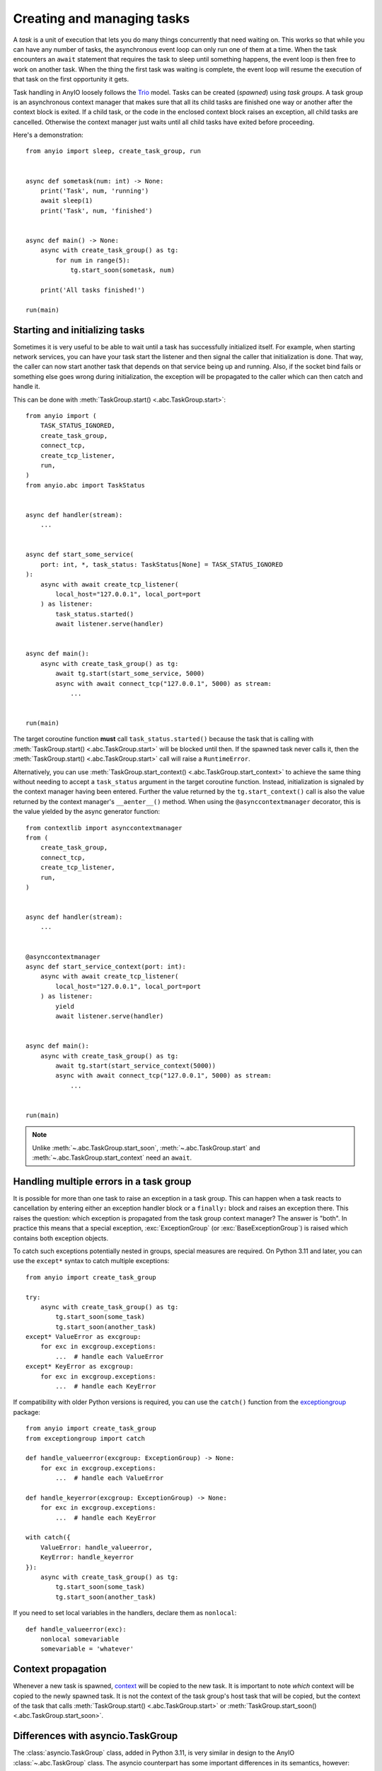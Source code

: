 Creating and managing tasks
===========================

.. py:currentmodule:: anyio

A *task* is a unit of execution that lets you do many things concurrently that need
waiting on. This works so that while you can have any number of tasks, the asynchronous
event loop can only run one of them at a time. When the task encounters an ``await``
statement that requires the task to sleep until something happens, the event loop is
then free to work on another task. When the thing the first task was waiting is
complete, the event loop will resume the execution of that task on the first opportunity
it gets.

Task handling in AnyIO loosely follows the Trio_ model. Tasks can be created (*spawned*)
using *task groups*. A task group is an asynchronous context manager that makes sure
that all its child tasks are finished one way or another after the context block is
exited. If a child task, or the code in the enclosed context block raises an exception,
all child tasks are cancelled. Otherwise the context manager just waits until all child
tasks have exited before proceeding.

Here's a demonstration::

    from anyio import sleep, create_task_group, run


    async def sometask(num: int) -> None:
        print('Task', num, 'running')
        await sleep(1)
        print('Task', num, 'finished')


    async def main() -> None:
        async with create_task_group() as tg:
            for num in range(5):
                tg.start_soon(sometask, num)

        print('All tasks finished!')

    run(main)

.. _Trio: https://trio.readthedocs.io/en/latest/reference-core.html
   #tasks-let-you-do-multiple-things-at-once

Starting and initializing tasks
-------------------------------

Sometimes it is very useful to be able to wait until a task has successfully initialized
itself. For example, when starting network services, you can have your task start the
listener and then signal the caller that initialization is done. That way, the caller
can now start another task that depends on that service being up and running. Also, if
the socket bind fails or something else goes wrong during initialization, the exception
will be propagated to the caller which can then catch and handle it.

This can be done with :meth:`TaskGroup.start() <.abc.TaskGroup.start>`::

    from anyio import (
        TASK_STATUS_IGNORED,
        create_task_group,
        connect_tcp,
        create_tcp_listener,
        run,
    )
    from anyio.abc import TaskStatus


    async def handler(stream):
        ...


    async def start_some_service(
        port: int, *, task_status: TaskStatus[None] = TASK_STATUS_IGNORED
    ):
        async with await create_tcp_listener(
            local_host="127.0.0.1", local_port=port
        ) as listener:
            task_status.started()
            await listener.serve(handler)


    async def main():
        async with create_task_group() as tg:
            await tg.start(start_some_service, 5000)
            async with await connect_tcp("127.0.0.1", 5000) as stream:
                ...


    run(main)

The target coroutine function **must** call ``task_status.started()`` because the task
that is calling with :meth:`TaskGroup.start() <.abc.TaskGroup.start>` will be blocked
until then. If the spawned task never calls it, then the
:meth:`TaskGroup.start() <.abc.TaskGroup.start>` call will raise a ``RuntimeError``.

Alternatively, you can use :meth:`TaskGroup.start_context() <.abc.TaskGroup.start_context>`
to achieve the same thing without needing to accept a ``task_status`` argument in the
target coroutine function. Instead, initialization is signaled by the context
manager having been entered. Further the value returned by the ``tg.start_context()``
call is also the value returned by the context manager's ``__aenter__()`` method. When
using the ``@asynccontextmanager`` decorator, this is the value yielded by the
async generator function::

    from contextlib import asynccontextmanager
    from (
        create_task_group,
        connect_tcp,
        create_tcp_listener,
        run,
    )


    async def handler(stream):
        ...


    @asynccontextmanager
    async def start_service_context(port: int):
        async with await create_tcp_listener(
            local_host="127.0.0.1", local_port=port
        ) as listener:
            yield
            await listener.serve(handler)


    async def main():
        async with create_task_group() as tg:
            await tg.start(start_service_context(5000))
            async with await connect_tcp("127.0.0.1", 5000) as stream:
                ...


    run(main)

.. note:: Unlike :meth:`~.abc.TaskGroup.start_soon`, :meth:`~.abc.TaskGroup.start` and
   :meth:`~.abc.TaskGroup.start_context` need an ``await``.

Handling multiple errors in a task group
----------------------------------------

It is possible for more than one task to raise an exception in a task group. This can
happen when a task reacts to cancellation by entering either an exception handler block
or a ``finally:`` block and raises an exception there. This raises the question: which
exception is propagated from the task group context manager? The answer is "both". In
practice this means that a special exception, :exc:`ExceptionGroup` (or
:exc:`BaseExceptionGroup`) is raised which contains both exception objects.

To catch such exceptions potentially nested in groups, special measures are required.
On Python 3.11 and later, you can use the ``except*`` syntax to catch multiple
exceptions::

    from anyio import create_task_group

    try:
        async with create_task_group() as tg:
            tg.start_soon(some_task)
            tg.start_soon(another_task)
    except* ValueError as excgroup:
        for exc in excgroup.exceptions:
            ...  # handle each ValueError
    except* KeyError as excgroup:
        for exc in excgroup.exceptions:
            ...  # handle each KeyError

If compatibility with older Python versions is required, you can use the ``catch()``
function from the exceptiongroup_ package::

    from anyio import create_task_group
    from exceptiongroup import catch

    def handle_valueerror(excgroup: ExceptionGroup) -> None:
        for exc in excgroup.exceptions:
            ...  # handle each ValueError

    def handle_keyerror(excgroup: ExceptionGroup) -> None:
        for exc in excgroup.exceptions:
            ...  # handle each KeyError

    with catch({
        ValueError: handle_valueerror,
        KeyError: handle_keyerror
    }):
        async with create_task_group() as tg:
            tg.start_soon(some_task)
            tg.start_soon(another_task)

If you need to set local variables in the handlers, declare them as ``nonlocal``::

    def handle_valueerror(exc):
        nonlocal somevariable
        somevariable = 'whatever'

.. _exceptiongroup: https://pypi.org/project/exceptiongroup/

Context propagation
-------------------

Whenever a new task is spawned, `context`_ will be copied to the new task. It is
important to note *which* context will be copied to the newly spawned task. It is not
the context of the task group's host task that will be copied, but the context of the
task that calls :meth:`TaskGroup.start() <.abc.TaskGroup.start>` or
:meth:`TaskGroup.start_soon() <.abc.TaskGroup.start_soon>`.

.. _context: https://docs.python.org/3/library/contextvars.html

Differences with asyncio.TaskGroup
----------------------------------

The :class:`asyncio.TaskGroup` class, added in Python 3.11, is very similar in design to
the AnyIO :class:`~.abc.TaskGroup` class. The asyncio counterpart has some important
differences in its semantics, however:

* The task group itself is instantiated directly, rather than using a factory function
* Tasks are spawned solely through :meth:`~asyncio.TaskGroup.create_task`; there is no
  ``start()`` or ``start_soon()`` method
* The :meth:`~asyncio.TaskGroup.create_task` method returns a task object which can be
  awaited on (or cancelled)
* Tasks spawned via :meth:`~asyncio.TaskGroup.create_task` can only be cancelled
  individually (there is no ``cancel()`` method or similar in the task group)
* When a task spawned via :meth:`~asyncio.TaskGroup.create_task` is cancelled before its
  coroutine has started running, it will not get a chance to handle the cancellation
  exception
* :class:`asyncio.TaskGroup` does not allow starting new tasks after an exception in
  one of the tasks has triggered a shutdown of the task group
* Tasks spawned from :class:`asyncio.TaskGroup` use different cancellation semantics
  (see the notes on :ref:`asyncio cancellation semantics <asyncio cancellation>`)
